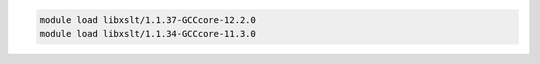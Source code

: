 .. code-block:: console

    module load libxslt/1.1.37-GCCcore-12.2.0
    module load libxslt/1.1.34-GCCcore-11.3.0
